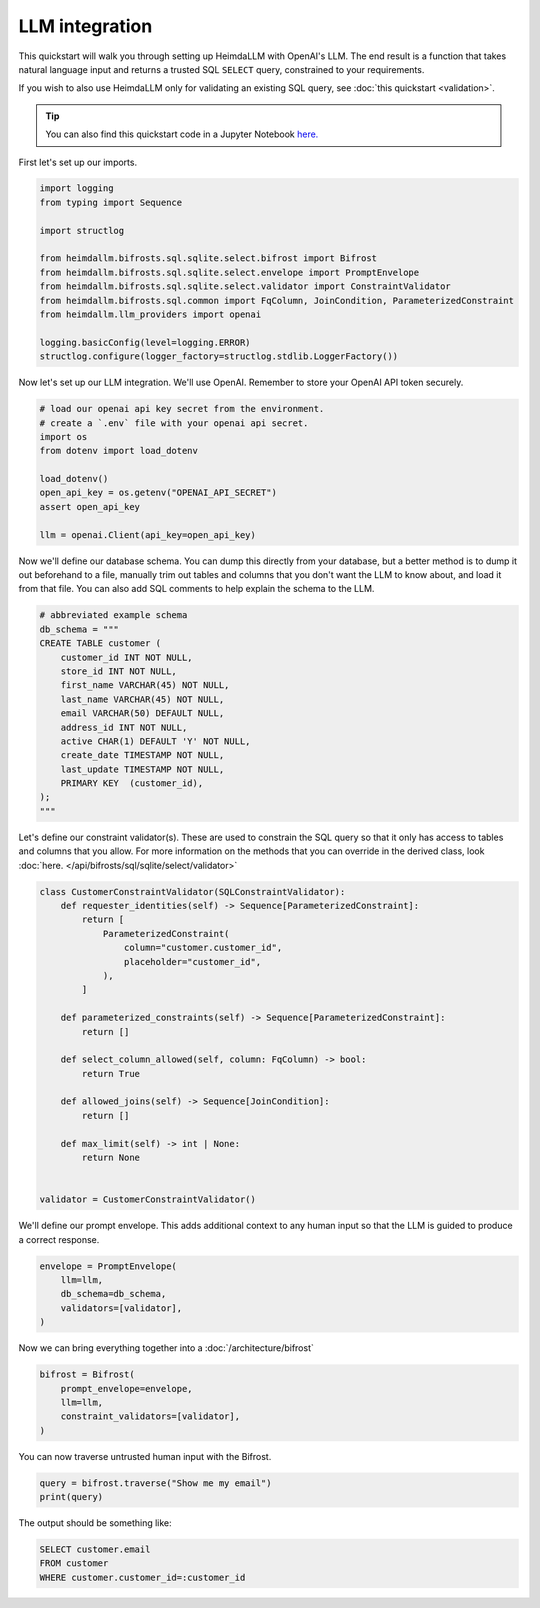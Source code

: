 LLM integration
===============

This quickstart will walk you through setting up HeimdaLLM with OpenAI's LLM. The
end result is a function that takes natural language input and returns a trusted SQL
``SELECT`` query, constrained to your requirements.

If you wish to also use HeimdaLLM only for validating an existing SQL query,
see :doc:`this quickstart <validation>`.

.. TIP::

    You can also find this quickstart code in a Jupyter Notebook `here.
    <https://github.com/amoffat/HeimdaLLM/blob/dev/notebooks/quickstart/llm.ipynb>`_


First let's set up our imports.

.. code-block:: python

    import logging
    from typing import Sequence

    import structlog

    from heimdallm.bifrosts.sql.sqlite.select.bifrost import Bifrost
    from heimdallm.bifrosts.sql.sqlite.select.envelope import PromptEnvelope
    from heimdallm.bifrosts.sql.sqlite.select.validator import ConstraintValidator 
    from heimdallm.bifrosts.sql.common import FqColumn, JoinCondition, ParameterizedConstraint
    from heimdallm.llm_providers import openai

    logging.basicConfig(level=logging.ERROR)
    structlog.configure(logger_factory=structlog.stdlib.LoggerFactory())

Now let's set up our LLM integration. We'll use OpenAI. Remember to store your OpenAI
API token securely.

.. code-block:: python

    # load our openai api key secret from the environment.
    # create a `.env` file with your openai api secret.
    import os
    from dotenv import load_dotenv

    load_dotenv()
    open_api_key = os.getenv("OPENAI_API_SECRET")
    assert open_api_key

    llm = openai.Client(api_key=open_api_key)

Now we'll define our database schema. You can dump this directly from your database, but
a better method is to dump it out beforehand to a file, manually trim out tables and
columns that you don't want the LLM to know about, and load it from that file. You can
also add SQL comments to help explain the schema to the LLM.

.. code-block:: python

    # abbreviated example schema
    db_schema = """
    CREATE TABLE customer (
        customer_id INT NOT NULL,
        store_id INT NOT NULL,
        first_name VARCHAR(45) NOT NULL,
        last_name VARCHAR(45) NOT NULL,
        email VARCHAR(50) DEFAULT NULL,
        address_id INT NOT NULL,
        active CHAR(1) DEFAULT 'Y' NOT NULL,
        create_date TIMESTAMP NOT NULL,
        last_update TIMESTAMP NOT NULL,
        PRIMARY KEY  (customer_id),
    );
    """

Let's define our constraint validator(s). These are used to constrain the SQL query so
that it only has access to tables and columns that you allow. For more information on
the methods that you can override in the derived class, look :doc:`here.
</api/bifrosts/sql/sqlite/select/validator>`

.. code-block:: python

    class CustomerConstraintValidator(SQLConstraintValidator):
        def requester_identities(self) -> Sequence[ParameterizedConstraint]:
            return [
                ParameterizedConstraint(
                    column="customer.customer_id",
                    placeholder="customer_id",
                ),
            ]

        def parameterized_constraints(self) -> Sequence[ParameterizedConstraint]:
            return []

        def select_column_allowed(self, column: FqColumn) -> bool:
            return True

        def allowed_joins(self) -> Sequence[JoinCondition]:
            return []

        def max_limit(self) -> int | None:
            return None


    validator = CustomerConstraintValidator()

We'll define our prompt envelope. This adds additional context to any human input so
that the LLM is guided to produce a correct response.

.. code-block:: python

    envelope = PromptEnvelope(
        llm=llm,
        db_schema=db_schema,
        validators=[validator],
    )

Now we can bring everything together into a :doc:`/architecture/bifrost`

.. code-block:: python

    bifrost = Bifrost(
        prompt_envelope=envelope,
        llm=llm,
        constraint_validators=[validator],
    )

You can now traverse untrusted human input with the Bifrost.

.. code-block:: python

    query = bifrost.traverse("Show me my email")
    print(query)

The output should be something like:

.. code-block:: sql

    SELECT customer.email
    FROM customer
    WHERE customer.customer_id=:customer_id